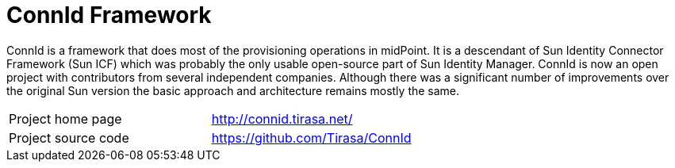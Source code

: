 = ConnId Framework

ConnId is a framework that does most of the provisioning operations in midPoint.
It is a descendant of Sun Identity Connector Framework (Sun ICF) which was probably the only usable open-source part of Sun Identity Manager.
ConnId is now an open project with contributors from several independent companies.
Although there was a significant number of improvements over the original Sun version the basic approach and architecture remains mostly the same.

[cols="1,1"]
|===
|Project home page
|http://connid.tirasa.net/

|Project source code
|https://github.com/Tirasa/ConnId
|===
